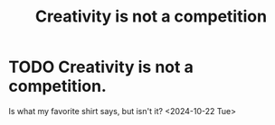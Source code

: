 :PROPERTIES:
:ID:       creativity
:END:
#+title: Creativity is not a competition
#+filetags: :idk:
* TODO Creativity is not a competition.
Is what my favorite shirt says, but isn't it?
<2024-10-22 Tue>
